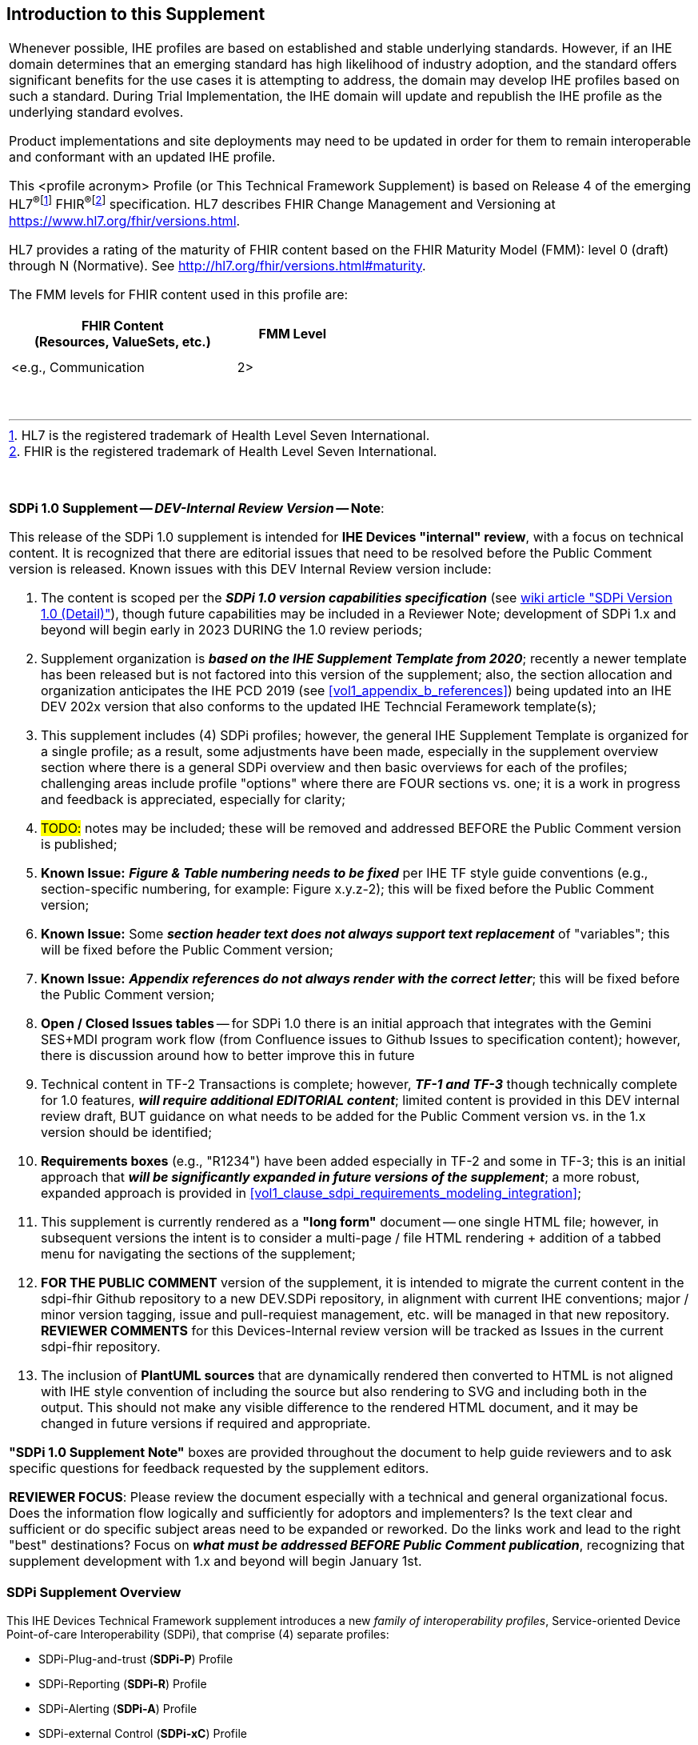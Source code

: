 
// = Introduction to this Supplement

[sdpi_offset=clear]
== Introduction to this Supplement

[%noheader]
[%autowidth]
[cols="1a"]
|===
|Whenever possible, IHE profiles are based on established and stable underlying standards. However, if an IHE domain determines that an emerging standard has high likelihood of industry adoption, and the standard offers significant benefits for the use cases it is attempting to address, the domain may develop IHE profiles based on such a standard. During Trial Implementation, the IHE domain will update and republish the IHE profile as the underlying standard evolves.

Product implementations and site deployments may need to be updated in order for them to remain interoperable and conformant with an updated IHE profile.

This <profile acronym> Profile (or This Technical Framework Supplement) is based on Release 4 of the emerging HL7^®^{empty}footnote:[HL7 is the registered trademark of Health Level Seven International.]  FHIR^®^{empty}footnote:[FHIR is the registered trademark of Health Level Seven International.]  specification. HL7 describes FHIR Change Management and Versioning at https://www.hl7.org/fhir/versions.html.

HL7 provides a rating of the maturity of FHIR content based on the FHIR Maturity Model (FMM): level 0 (draft) through N (Normative). See http://hl7.org/fhir/versions.html#maturity.

The FMM levels for FHIR content used in this profile are:

[%header]
[width=50%]
[cols="^2,^1"]
!====
.^! FHIR Content +
(Resources, ValueSets, etc.) !FMM Level

!  !

!  !

! <e.g., Communication ! 2>

!====
{empty} +

|===

{empty} +

[%noheader]
[%autowidth]
[cols="1"]
|===
a| *SDPi 1.0 Supplement -- _DEV-Internal Review Version_ -- Note*:

This release of the SDPi 1.0 supplement is intended for *IHE Devices "internal" review*, with a focus on technical content.
It is recognized that there are editorial issues that need to be resolved before the Public Comment version is released.  Known issues with this DEV Internal Review version include:

. The content is scoped per the *_SDPi 1.0 version capabilities specification_* (see https://github.com/IHE/sdpi-fhir/wiki/SDPi-Editorial-Planning-and-Versions#sdpi-version-10-detail-[wiki article "SDPi Version 1.0 (Detail)"]), though future capabilities may be included in a Reviewer Note; development of SDPi 1.x and beyond will begin early in 2023 DURING the 1.0 review periods;
. Supplement organization is *_based on the IHE Supplement Template from 2020_*; recently a newer template has been released but is not factored into this version of the supplement; also, the section allocation and organization anticipates the IHE PCD 2019 (see <<vol1_appendix_b_references>>) being updated into an IHE DEV 202x version that also conforms to the updated IHE Techncial Feramework template(s);
. This supplement includes (4) SDPi profiles; however, the general IHE Supplement Template is organized for a single profile; as a result, some adjustments have been made, especially in the supplement overview section where there is a general SDPi overview and then basic overviews for each of the profiles; challenging areas include profile "options" where there are FOUR sections vs. one; it is a work in progress and feedback is appreciated, especially for clarity;
. #TODO:# notes may be included; these will be removed and addressed BEFORE the Public Comment version is published;
. *Known Issue:*  *_Figure & Table numbering needs to be fixed_* per IHE TF style guide conventions (e.g., section-specific numbering, for example:  Figure x.y.z-2); this will be fixed before the Public Comment version;
. *Known Issue:*  Some *_section header text does not always support text replacement_* of "variables"; this will be fixed before the Public Comment version;
. *Known Issue:*  *_Appendix references do not always render with the correct letter_*;  this will be fixed before the Public Comment version;
. *Open / Closed Issues tables* -- for SDPi 1.0 there is an initial approach that integrates with the Gemini SES+MDI program work flow (from Confluence issues to Github Issues to specification content); however, there is discussion around how to better improve this in future
. Technical content in TF-2 Transactions is complete; however, *_TF-1 and TF-3_* though technically complete for 1.0 features, *_will require additional EDITORIAL content_*; limited content is provided in this DEV internal review draft, BUT guidance on what needs to be added for the Public Comment version vs. in the 1.x version should be identified;
. *Requirements boxes* (e.g., "R1234") have been added especially in TF-2 and some in TF-3; this is an initial approach that *_will be significantly expanded in future versions of the supplement_*; a more robust, expanded approach is provided in <<vol1_clause_sdpi_requirements_modeling_integration>>;
. This supplement is currently rendered as a *"long form"* document -- one single HTML file; however, in subsequent versions the intent is to consider a multi-page / file HTML rendering + addition of a tabbed menu for navigating the sections of the supplement;
. *FOR THE PUBLIC COMMENT* version of the supplement, it is intended to migrate the current content in the sdpi-fhir Github repository to a new DEV.SDPi repository, in alignment with current IHE conventions; major / minor version tagging, issue and pull-requiest management, etc. will be managed in that new repository. *REVIEWER COMMENTS* for this Devices-Internal review version will be tracked as Issues in the current sdpi-fhir repository.
. The inclusion of *PlantUML sources* that are dynamically rendered then converted to HTML is not aligned with IHE style convention of including the source but also rendering to SVG and including both in the output.
This should not make any visible difference to the rendered HTML document, and it may be changed in future versions if required and appropriate.

*"SDPi 1.0 Supplement Note"* boxes are provided throughout the document to help guide reviewers and to ask specific questions for feedback requested by the supplement editors.

*REVIEWER FOCUS*:  Please review the document especially with a technical and general organizational focus.
Does the information flow logically and sufficiently for adoptors and implementers?
Is the text clear and sufficient or do specific subject areas need to be expanded or reworked.
Do the links work and lead to the right "best" destinations?  Focus on *_what must be addressed BEFORE Public Comment publication_*, recognizing that supplement development with 1.x and beyond will begin January 1st.

|===

=== SDPi Supplement Overview

This IHE Devices Technical Framework supplement introduces a new _family of interoperability profiles_, Service-oriented Device Point-of-care Interoperability (SDPi), that comprise (4) separate profiles:

* SDPi-Plug-and-trust (*SDPi-P*) Profile
* SDPi-Reporting (*SDPi-R*) Profile
* SDPi-Alerting (*SDPi-A*) Profile
* SDPi-external Control (*SDPi-xC*) Profile

To that end, the supplement includes updates to all (3) IHE DEV TF volumes, including:

*TF-1  Integration Profiles*

* General overview of the SDPi architectural approach & integrated set of profiles
* Profile specific sections
* Related appendices, for example the integration of this family of SDPi profiles with other sources of requirements - use cases or reference standards

*TF-2  Transactions*

* Extensive new set of transactions based on ISO/IEEE 11073 Service-oriented Device Connectivity (SDC) medical device interoperability standards.
* Related appendices, for example the specialized use of web services messaging for device communication and gateways to other protocols or profiles

*TF-3  Content Modules*

* New content covering the application of ISO/IEEE 11073 SDC semantic standards to device content modules, with a primary focus on specifications related to the ISO/IEEE 11073-10207 BICEPS standard.

{empty} +

=== Joint IHE-HL7 Gemini SES+MDI Project Development
#PRIORITY-2#

#TODO:  Add an overview section here that discusses how this supplement was developed as part of the Gemini program.#

=== Supplement Support for RI+MC+RR using AsciiDoc
#PRIORITY-2#

#TODO: Provide a high-level overview of the unique aspects of this supplement that utilizes AsciiDoc + how it supports rich metadata for implementing RI+MC+RR capabilities.  This supplement introductory section is about HOW the supplement was crafted and generally about the content vs. the actual supplement content itself which is in the Volume 1 to 3 sections.#

